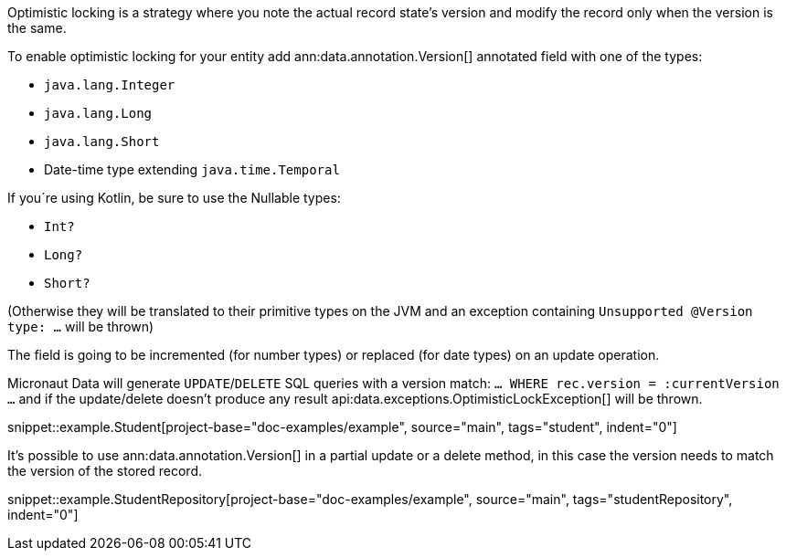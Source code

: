 Optimistic locking is a strategy where you note the actual record state's version and modify the record only when the version is the same.

To enable optimistic locking for your entity add ann:data.annotation.Version[] annotated field with one of the types:

- `java.lang.Integer`
- `java.lang.Long`
- `java.lang.Short`
- Date-time type extending `java.time.Temporal`

If you´re using Kotlin, be sure to use the Nullable types:

- `Int?`
- `Long?`
- `Short?`

(Otherwise they will be translated to their primitive types on the JVM and an exception containing `Unsupported @Version type: ...` will be thrown)

The field is going to be incremented (for number types) or replaced (for date types) on an update operation.

Micronaut Data will generate `UPDATE`/`DELETE` SQL queries with a version match: `... WHERE rec.version = :currentVersion ...` and if the update/delete doesn't produce any result api:data.exceptions.OptimisticLockException[] will be thrown.

snippet::example.Student[project-base="doc-examples/example", source="main", tags="student", indent="0"]

It's possible to use ann:data.annotation.Version[] in a partial update or a delete method, in this case the version needs to match the version of the stored record.

snippet::example.StudentRepository[project-base="doc-examples/example", source="main", tags="studentRepository", indent="0"]
